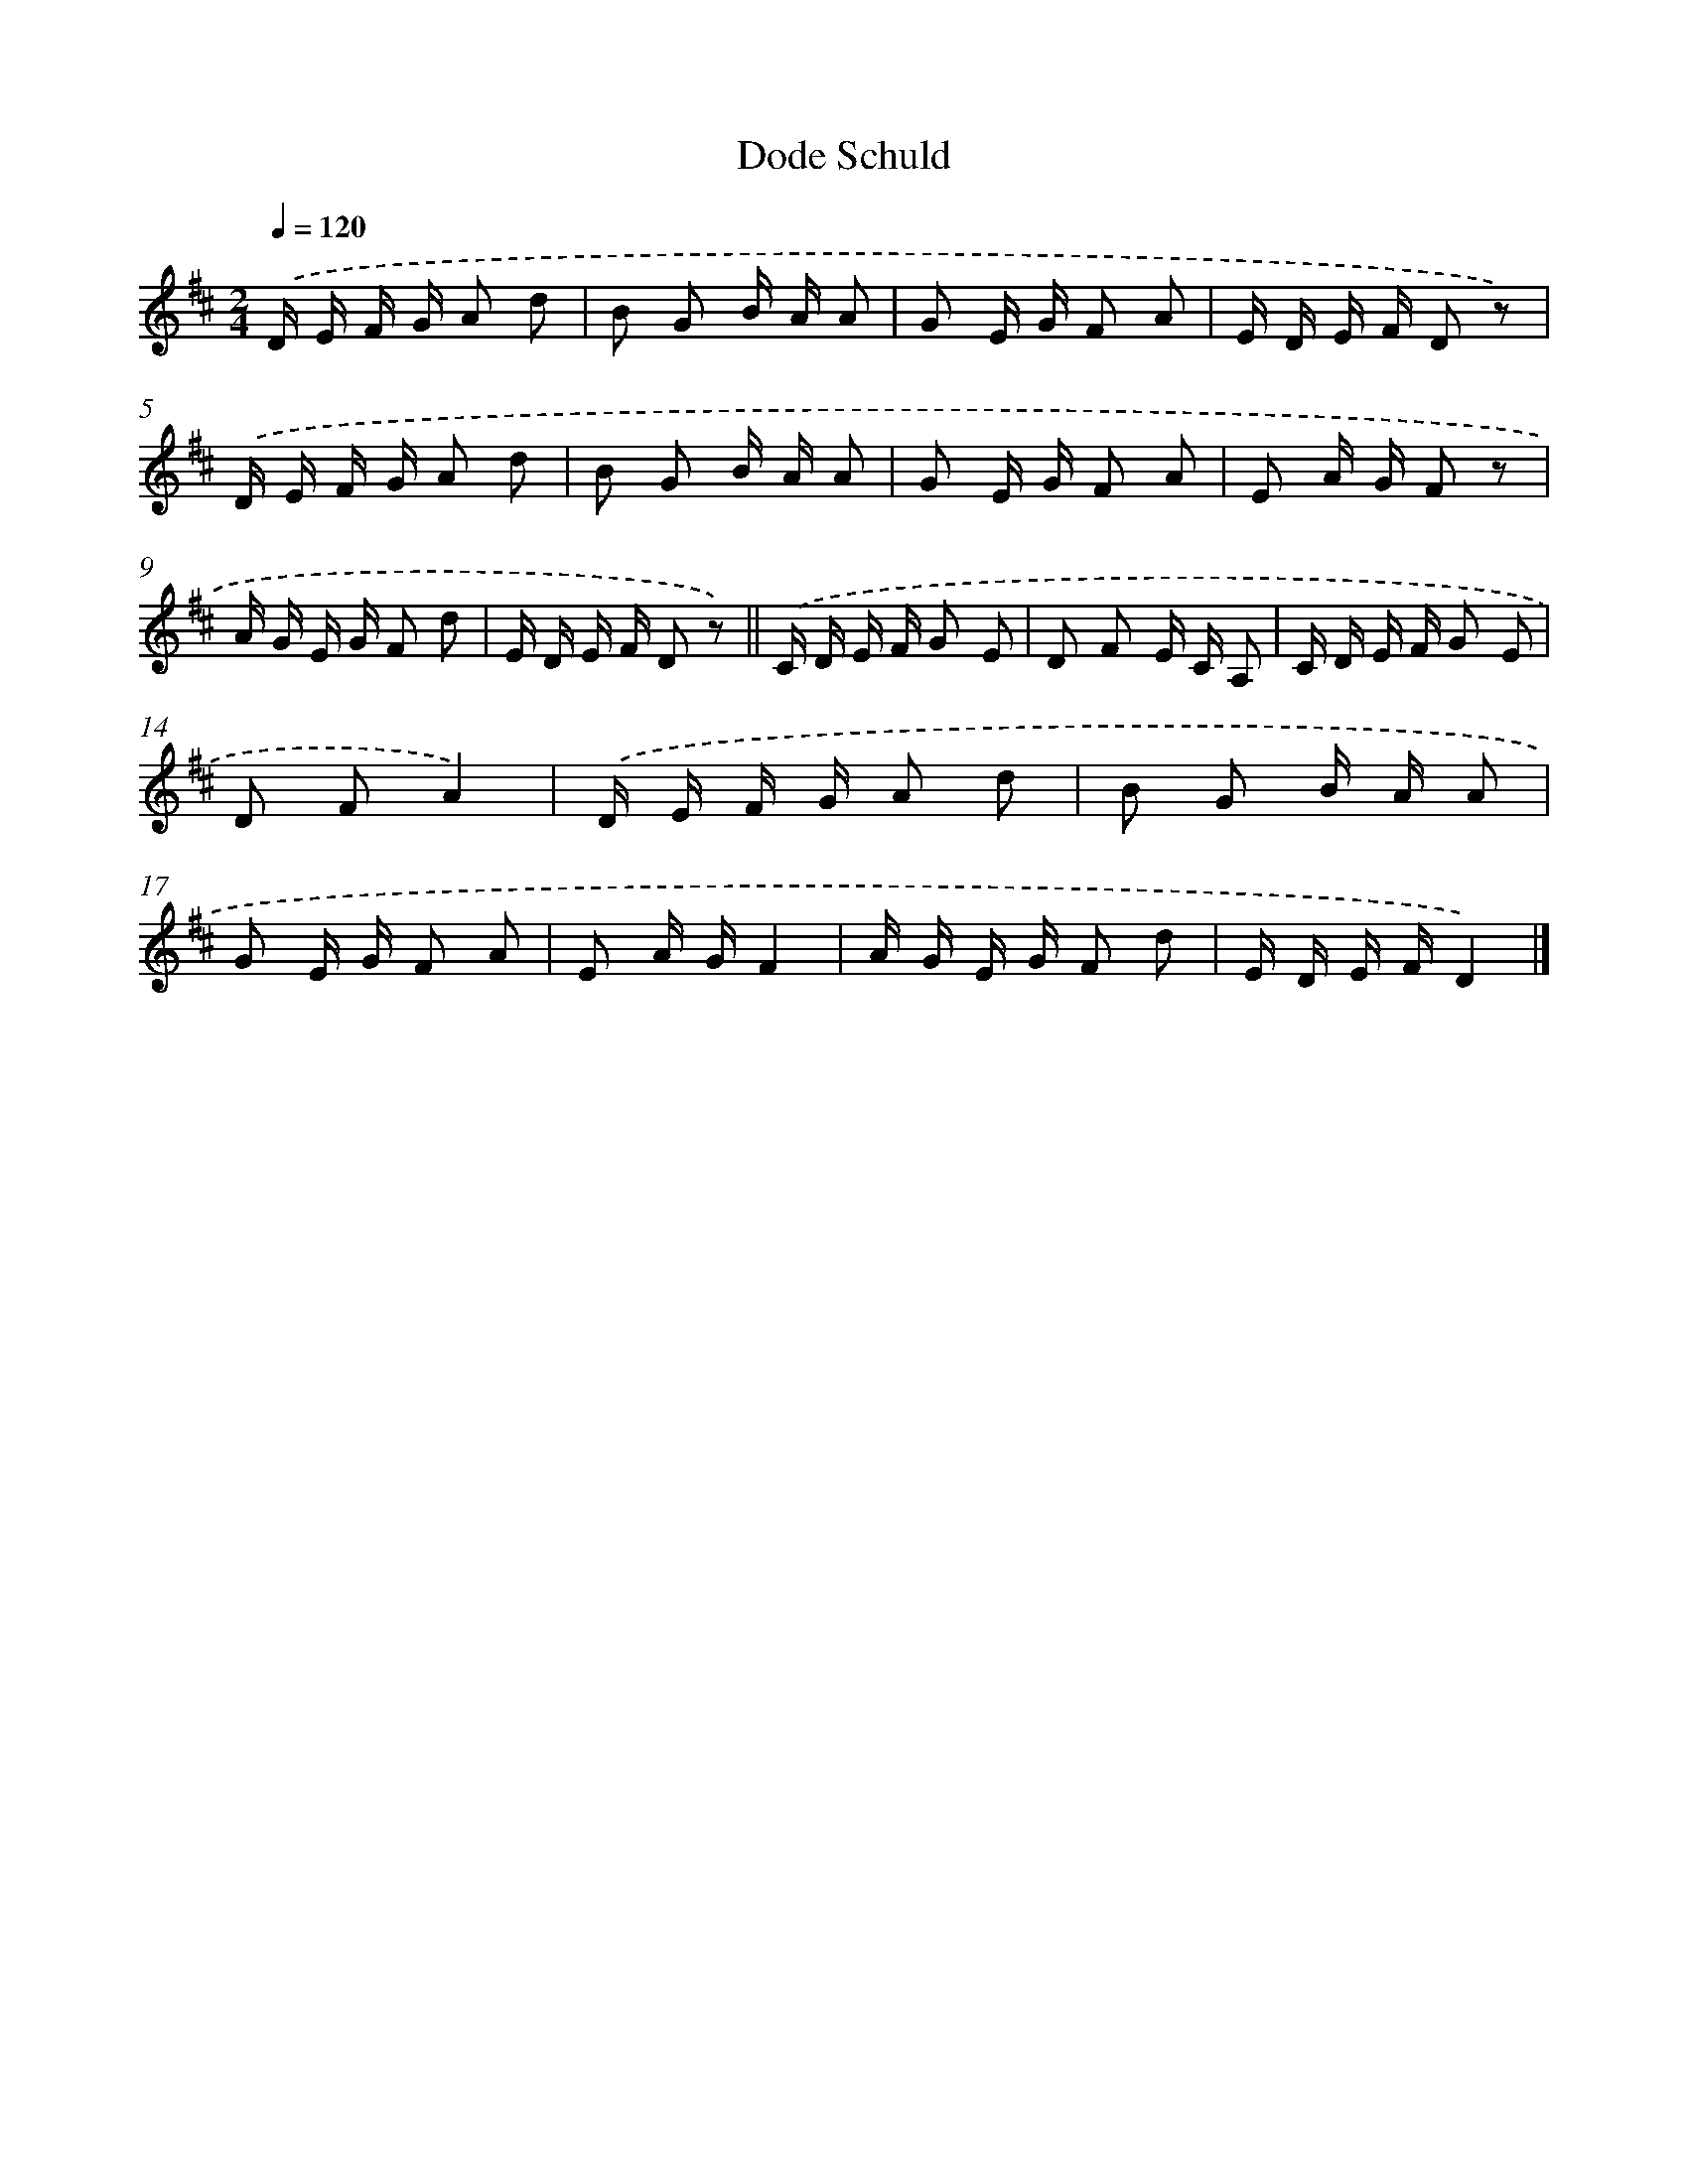 X: 14689
T: Dode Schuld
%%abc-version 2.0
%%abcx-abcm2ps-target-version 5.9.1 (29 Sep 2008)
%%abc-creator hum2abc beta
%%abcx-conversion-date 2018/11/01 14:37:46
%%humdrum-veritas 2980196560
%%humdrum-veritas-data 1006551218
%%continueall 1
%%barnumbers 0
L: 1/16
M: 2/4
Q: 1/4=120
K: D clef=treble
.('D E F G A2 d2 |
B2 G2 B A A2 |
G2 E G F2 A2 |
E D E F D2 z2) |
.('D E F G A2 d2 |
B2 G2 B A A2 |
G2 E G F2 A2 |
E2 A G F2 z2 |
A G E G F2 d2 |
E D E F D2 z2) ||
.('C D E F G2 E2 [I:setbarnb 12]|
D2 F2 E C A,2 |
C D E F G2 E2 |
D2 F2A4) |
.('D E F G A2 d2 |
B2 G2 B A A2 |
G2 E G F2 A2 |
E2 A GF4 |
A G E G F2 d2 |
E D E FD4) |]
